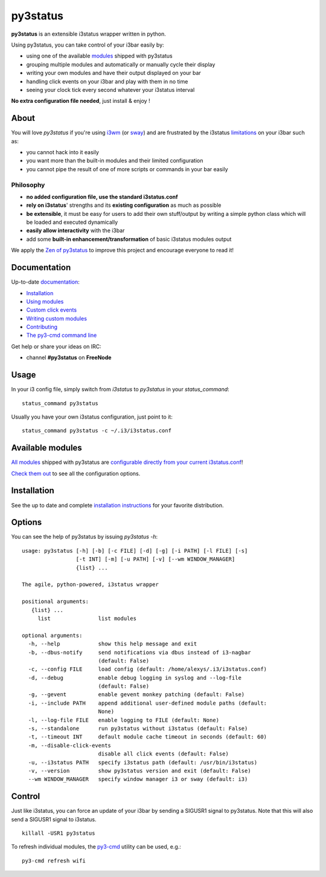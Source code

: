 *********
py3status
*********
|travis| |readthedocs|

.. |travis| image:: https://travis-ci.org/ultrabug/py3status.svg?branch=master
.. |readthedocs| image:: https://readthedocs.org/projects/py3status/badge/?version=latest

**py3status** is an extensible i3status wrapper written in python.

Using py3status, you can take control of your i3bar easily by:

- using one of the available
  `modules <https://py3status.readthedocs.io/en/latest/modules.html>`_
  shipped with py3status
- grouping multiple modules and automatically or manually cycle their display
- writing your own modules and have their output displayed on your bar
- handling click events on your i3bar and play with them in no time
- seeing your clock tick every second whatever your i3status interval

**No extra configuration file needed**, just install & enjoy !

About
=====
You will love `py3status` if you're using `i3wm <https://i3wm.org>`_ (or `sway <https://swaywm.org>`_) and are frustrated by the i3status `limitations <https://faq.i3wm.org/question/459/external-scriptsprograms-in-i3status-without-loosing-colors/>`_ on your i3bar such as:

* you cannot hack into it easily
* you want more than the built-in modules and their limited configuration
* you cannot pipe the result of one of more scripts or commands in your bar easily

Philosophy
----------
* **no added configuration file, use the standard i3status.conf**
* **rely on i3status**' strengths and its **existing configuration** as much as possible
* **be extensible**, it must be easy for users to add their own stuff/output by writing a simple python class which will be loaded and executed dynamically
* **easily allow interactivity** with the i3bar
* add some **built-in enhancement/transformation** of basic i3status modules output

We apply the `Zen of py3status <https://py3status.readthedocs.io/en/latest/contributing.html#zen-of-py3status>`_ to improve this project and encourage everyone to read it!

Documentation
=============
Up-to-date `documentation <https://py3status.readthedocs.io>`_:

-  `Installation <https://py3status.readthedocs.io/en/latest/intro.html#installation>`_

-  `Using modules <https://py3status.readthedocs.io/en/latest/configuration.html>`_

-  `Custom click events <https://py3status.readthedocs.io/en/latest/configuration.html#custom-click-events>`_

-  `Writing custom modules <https://py3status.readthedocs.io/en/latest/writing_modules.html>`_

-  `Contributing <https://py3status.readthedocs.io/en/latest/contributing.html>`_

-  `The py3-cmd command line <https://py3status.readthedocs.io/en/latest/py3-cmd.html>`_

Get help or share your ideas on IRC:

- channel **#py3status** on **FreeNode**

Usage
=====
In your i3 config file, simply switch from *i3status* to *py3status* in your *status_command*:
::

    status_command py3status

Usually you have your own i3status configuration, just point to it:
::

    status_command py3status -c ~/.i3/i3status.conf

Available modules
=================

`All modules <https://py3status.readthedocs.io/en/latest/modules.html>`_ shipped with py3status are `configurable directly from your current i3status.conf <https://py3status.readthedocs.io/en/latest/configuration.html#using-modules>`_!

`Check them out <https://py3status.readthedocs.io/en/latest/modules.html>`_ to see all the configuration options.

Installation
============

See the up to date and complete `installation instructions <https://py3status.readthedocs.io/en/latest/intro.html#installation>`_ for your favorite distribution.

Options
=======
You can see the help of py3status by issuing `py3status -h`:
::

    usage: py3status [-h] [-b] [-c FILE] [-d] [-g] [-i PATH] [-l FILE] [-s]
                     [-t INT] [-m] [-u PATH] [-v] [--wm WINDOW_MANAGER]
                     {list} ...

    The agile, python-powered, i3status wrapper

    positional arguments:
       {list} ...
         list               list modules

    optional arguments:
      -h, --help            show this help message and exit
      -b, --dbus-notify     send notifications via dbus instead of i3-nagbar
                            (default: False)
      -c, --config FILE     load config (default: /home/alexys/.i3/i3status.conf)
      -d, --debug           enable debug logging in syslog and --log-file
                            (default: False)
      -g, --gevent          enable gevent monkey patching (default: False)
      -i, --include PATH    append additional user-defined module paths (default:
                            None)
      -l, --log-file FILE   enable logging to FILE (default: None)
      -s, --standalone      run py3status without i3status (default: False)
      -t, --timeout INT     default module cache timeout in seconds (default: 60)
      -m, --disable-click-events
                            disable all click events (default: False)
      -u, --i3status PATH   specify i3status path (default: /usr/bin/i3status)
      -v, --version         show py3status version and exit (default: False)
      --wm WINDOW_MANAGER   specify window manager i3 or sway (default: i3)

Control
=======
Just like i3status, you can force an update of your i3bar by sending a SIGUSR1 signal to py3status.
Note that this will also send a SIGUSR1 signal to i3status.
::

    killall -USR1 py3status

To refresh individual modules, the `py3-cmd <http://py3status.readthedocs.io/en/latest/py3-cmd.html>`_ utility can be used, e.g.:
::

   py3-cmd refresh wifi
